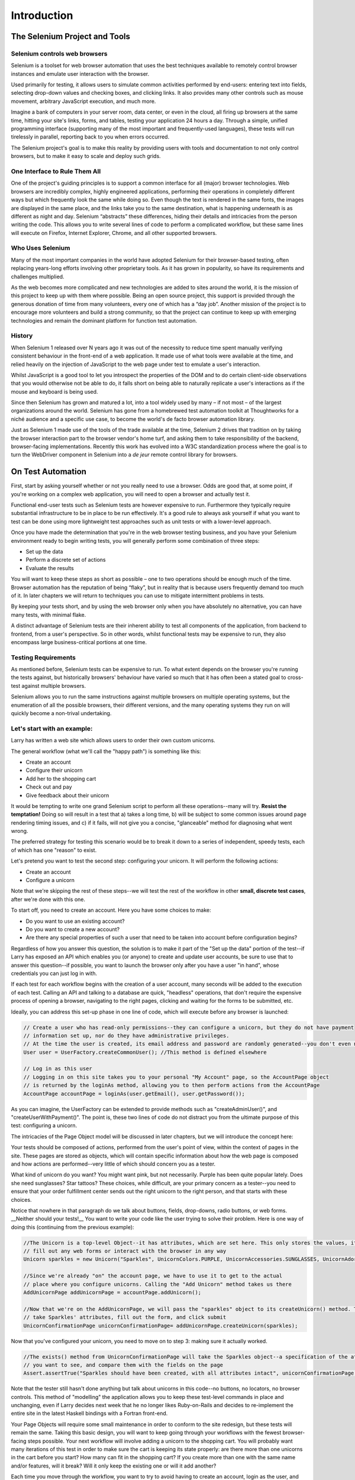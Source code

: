 ============
Introduction
============

The Selenium Project and Tools
==============================

Selenium controls web browsers
------------------------------

Selenium is a toolset for web browser automation that uses the best
techniques available to remotely control browser instances and emulate
user interaction with the browser.

Used primarily for testing, it allows users to simulate common
activities performed by end-users: entering text into fields,
selecting drop-down values and checking boxes, and clicking links.  It
also provides many other controls such as mouse movement, arbitrary
JavaScript execution, and much more.

Imagine a bank of computers in your server room, data center, or even
in the cloud, all firing up browsers at the same time, hitting your
site's links, forms, and tables, testing your application 24 hours a
day.  Through a simple, unified programming interface (supporting many
of the most important and frequently-used languages), these tests will
run tirelessly in parallel, reporting back to you when errors
occurred.

The Selenium project's goal is to make this reality by providing users
with tools and documentation to not only control browsers, but to
make it easy to scale and deploy such grids.

One Interface to Rule Them All
------------------------------

One of the project's guiding principles is to support a common
interface for all (major) browser technologies.  Web browsers are
incredibly complex, highly engineered applications, performing their
operations in completely different ways but which frequently look the
same while doing so.  Even though the text is rendered in the same
fonts, the images are displayed in the same place, and the links take
you to the same destination, what is happening underneath is as
different as night and day.  Selenium “abstracts” these differences,
hiding their details and intricacies from the person writing the code.
This allows you to write several lines of code to perform a
complicated workflow, but these same lines will execute on Firefox,
Internet Explorer, Chrome, and all other supported browsers.

Who Uses Selenium
-----------------

Many of the most important companies in the world have adopted
Selenium for their browser-based testing, often replacing years-long
efforts involving other proprietary tools.  As it has grown in
popularity, so have its requirements and challenges multiplied.

As the web becomes more complicated and new technologies are added to
sites around the world, it is the mission of this project to keep up
with them where possible.  Being an open source project, this support
is provided through the generous donation of time from many
volunteers, every one of which has a “day job”.  Another mission of
the project is to encourage more volunteers and build a strong
community, so that the project can continue to keep up with emerging
technologies and remain the dominant platform for function test
automation.

History
-------

When Selenium 1 released over N years ago it was out of the necessity
to reduce time spent manually verifying consistent behaviour in the
front-end of a web application.  It made use of what tools were
available at the time, and relied heavily on the injection of
JavaScript to the web page under test to emulate a user's interaction.

Whilst JavaScript is a good tool to let you introspect the properties
of the DOM and to do certain client-side observations that you would
otherwise not be able to do, it falls short on being able to naturally
replicate a user's interactions as if the mouse and keyboard is being
used.

Since then Selenium has grown and matured a lot, into a tool widely
used by many – if not most – of the largest organizations around the
world.  Selenium has gone from a homebrewed test automation toolkit at
Thoughtworks for a niché audience and a specific use case, to become
the world's de facto browser automation library.

Just as Selenium 1 made use of the tools of the trade available at the
time, Selenium 2 drives that tradition on by taking the browser
interaction part to the browser vendor's home turf, and asking them to
take responsibility of the backend, browser-facing implementations.
Recently this work has evolved into a W3C standardization process
where the goal is to turn the WebDriver component in Selenium into a
*de jeur* remote control library for browsers.

On Test Automation
==================

First, start by asking yourself whether or not you really need to use
a browser.  Odds are good that, at some point, if you're working on a
complex web application, you will need to open a browser and actually
test it.

Functional end-user tests such as Selenium tests are however expensive
to run.  Furthermore they typically require substantial infrastructure
to be in place to be run effectively.  It's a good rule to always ask
yourself if what you want to test can be done using more lightweight
test approaches such as unit tests or with a lower-level approach.

Once you have made the determination that you're in the web browser
testing business, and you have your Selenium environment ready to
begin writing tests, you will generally perform some combination of
three steps:

* Set up the data
* Perform a discrete set of actions
* Evaluate the results

You will want to keep these steps as short as possible – one to two
operations should be enough much of the time.  Browser automation has
the reputation of being “flaky”, but in reality that is because users
frequently demand too much of it.  In later chapters we will return to
techniques you can use to mitigate intermittent problems in tests.

By keeping your tests short, and by using the web browser only when
you have absolutely no alternative, you can have many tests, with
minimal flake.

A distinct advantage of Selenium tests are their inherent ability to
test all components of the application, from backend to frontend, from
a user's perspective.  So in other words, whilst functional tests may
be expensive to run, they also encompass large business-critical
portions at one time.

Testing Requirements
--------------------

As mentioned before, Selenium tests can be expensive to run.  To what
extent depends on the browser you're running the tests against, but
historically browsers' behaviour have varied so much that it has often
been a stated goal to cross-test against multiple browsers.

Selenium allows you to run the same instructions against multiple
browsers on multiple operating systems, but the enumeration of all the
possible browsers, their different versions, and the many operating
systems they run on will quickly become a non-trival undertaking.



Let's start with an example:
----------------------------

Larry has written a web site which allows users to order their own
custom unicorns.

The general workflow (what we'll call the "happy path") is something
like this:

* Create an account
* Configure their unicorn
* Add her to the shopping cart
* Check out and pay
* Give feedback about their unicorn

It would be tempting to write one grand Selenium script to perform all
these operations--many will try. **Resist the temptation!** Doing so
will result in a test that a) takes a long time, b) will be subject to
some common issues around page rendering timing issues, and c) if it
fails, will not give you a concise, "glanceable" method for diagnosing
what went wrong.

The preferred strategy for testing this scenario would be to break it
down to a series of independent, speedy tests, each of which has one
"reason" to exist.

Let's pretend you want to test the second step: configuring your
unicorn. It will perform the following actions:

* Create an account
* Configure a unicorn

Note that we're skipping the rest of these steps--we will test the
rest of the workflow in other **small, discrete test cases**, after
we're done with this one.

To start off, you need to create an account. Here you have some
choices to make:

* Do you want to use an existing account?
* Do you want to create a new account?
* Are there any special properties of such a user that need to be
  taken into account before configuration begins?

Regardless of how you answer this question, the solution is to make it
part of the "Set up the data" portion of the test--if Larry has
exposed an API which enables you (or anyone) to create and update user
accounts, be sure to use that to answer this question--if possible,
you want to launch the browser only after you have a user "in hand",
whose credentials you can just log in with.

If each test for each workflow begins with the creation of a user
account, many seconds will be added to the execution of each
test. Calling an API and talking to a database are quick, "headless"
operations, that don't require the expensive process of opening a
browser, navigating to the right pages, clicking and waiting for the
forms to be submitted, etc.

Ideally, you can address this set-up phase in one line of code, which
will execute before any browser is launched:

.. code-block:: java

    // Create a user who has read-only permissions--they can configure a unicorn, but they do not have payment
    // information set up, nor do they have administrative privileges.
    // At the time the user is created, its email address and password are randomly generated--you don't even need to know them
    User user = UserFactory.createCommonUser(); //This method is defined elsewhere

    // Log in as this user
    // Logging in on this site takes you to your personal "My Account" page, so the AccountPage object
    // is returned by the loginAs method, allowing you to then perform actions from the AccountPage
    AccountPage accountPage = loginAs(user.getEmail(), user.getPassword());

As you can imagine, the UserFactory can be extended to provide methods
such as "createAdminUser()", and "createUserWithPayment()". The point
is, these two lines of code do not distract you from the ultimate
purpose of this test: configuring a unicorn.

The intricacies of the Page Object model will be discussed in later
chapters, but we will introduce the concept here:

Your tests should be composed of actions, performed from the user's
point of view, within the context of pages in the site. These pages
are stored as objects, which will contain specific information about
how the web page is composed and how actions are performed--very
little of which should concern you as a tester.

What kind of unicorn do you want? You might want pink, but not
necessarily. Purple has been quite popular lately. Does she need
sunglasses? Star tattoos? These choices, while difficult, are your
primary concern as a tester--you need to ensure that your order
fulfillment center sends out the right unicorn to the right person,
and that starts with these choices.

Notice that nowhere in that paragraph do we talk about buttons,
fields, drop-downs, radio buttons, or web forms. __Neither should your
tests!__ You want to write your code like the user trying to solve
their problem. Here is one way of doing this (continuing from the
previous example):

.. code-block:: java

    //The Unicorn is a top-level Object--it has attributes, which are set here. This only stores the values, it does not
    // fill out any web forms or interact with the browser in any way
    Unicorn sparkles = new Unicorn("Sparkles", UnicornColors.PURPLE, UnicornAccessories.SUNGLASSES, UnicornAdornments.STAR_TATTOOS);

    //Since we're already "on" the account page, we have to use it to get to the actual
    // place where you configure unicorns. Calling the "Add Unicorn" method takes us there
    AddUnicornPage addUnicornPage = accountPage.addUnicorn();

    //Now that we're on the AddUnicornPage, we will pass the "sparkles" object to its createUnicorn() method. This method will
    // take Sparkles' attributes, fill out the form, and click submit
    UnicornConfirmationPage unicornConfirmationPage= addUnicornPage.createUnicorn(sparkles);

Now that you've configured your unicorn, you need to move on to step
3: making sure it actually worked.

.. code-block:: java

    //The exists() method from UnicornConfirmationPage will take the Sparkles object--a specification of the attributes
    // you want to see, and compare them with the fields on the page
    Assert.assertTrue("Sparkles should have been created, with all attributes intact", unicornConfirmationPage.exists(sparkles);

Note that the tester still hasn't done anything but talk about
unicorns in this code--no buttons, no locators, no browser
controls. This method of "modelling" the application allows you to
keep these test-level commands in place and unchanging, even if Larry
decides next week that he no longer likes Ruby-on-Rails and decides to
re-implement the entire site in the latest Haskell bindings with a
Fortran front-end.

Your Page Objects will require some small maintenance in order to
conform to the site redesign, but these tests will remain the
same. Taking this basic design, you will want to keep going through
your workflows with the fewest browser-facing steps possible. Your
next workflow will involve adding a unicorn to the shopping cart. You
will probably want many iterations of this test in order to make sure
the cart is keeping its state properly: are there more than one
unicorns in the cart before you start? How many can fit in the
shopping cart? If you create more than one with the same name and/or
features, will it break? Will it only keep the existing one or will it
add another?

Each time you move through the workflow, you want to try to avoid
having to create an account, login as the user, and configure the
unicorn. Ideally you'll be able to create and account and
pre-configure a unicorn via the API or database. Then all you have to
do is log in as the user, locate Sparkles, and add her to the cart.

Types Of Testing
================

TODO: Add paragraphs about acceptance testing, performance testing,
load testing, regression testing, test driven development, and/or
behavior

driven development (JBehave, Capybara, & Robot Framework), with how
they relate to Selenium.

About These Docs
================

These docs, like the code itself, are maintained 100% by volunteers
within the Selenium community. Many have been using it since its
inception, but many more have only been using it for a short while,
and have given their time to help improve the on-boarding experience
for new users.

If there is an issue with the documentation, we want to know! The best
way to communicate an issue is to visit
https://code.google.com/p/selenium/issues/list and search to see
whether or not the issue has been filed already. If not, feel free to
open one!

Many members of the community frequent the #selenium irc channel at
irc.freenode.net. Feel free to drop in and ask questions--and if you
get help which you think could be of use within these documents, be
sure to add your contribution! We can update these documents, but it's
much easier for everyone when we get contributions from outside the
normal committers.
